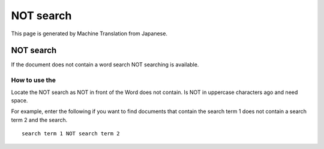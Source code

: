 ==========
NOT search
==========

This page is generated by Machine Translation from Japanese.

NOT search
==========

If the document does not contain a word search NOT searching is
available.

How to use the
--------------

Locate the NOT search as NOT in front of the Word does not contain. Is
NOT in uppercase characters ago and need space.

For example, enter the following if you want to find documents that
contain the search term 1 does not contain a search term 2 and the
search.

::

    search term 1 NOT search term 2

